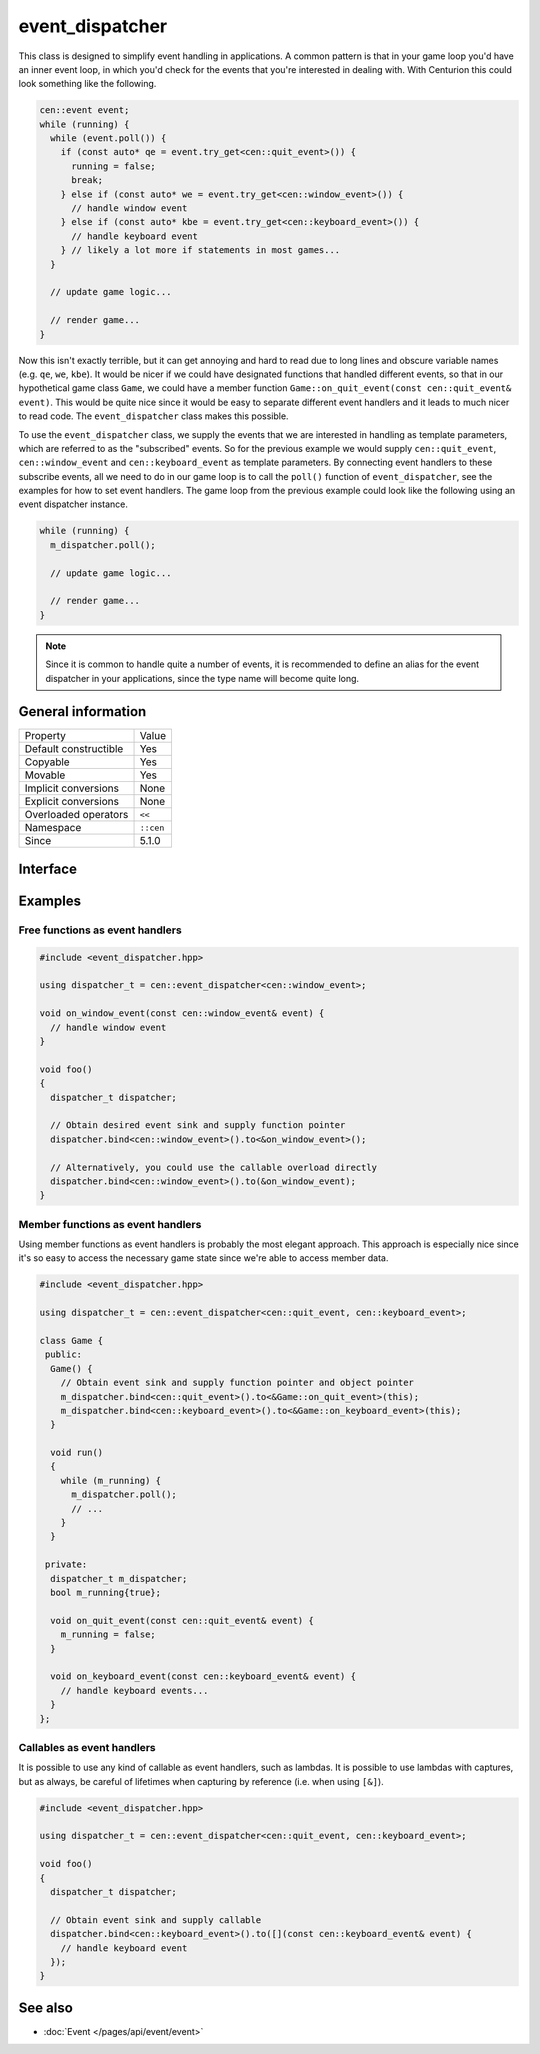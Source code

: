 event_dispatcher
================

This class is designed to simplify event handling in applications. A common 
pattern is that in your game loop you'd have an inner event loop, in which 
you'd check for the events that you're interested in dealing with. With 
Centurion this could look something like the following.

.. code:: c++

  cen::event event;
  while (running) {
    while (event.poll()) {
      if (const auto* qe = event.try_get<cen::quit_event>()) {
        running = false;
        break;
      } else if (const auto* we = event.try_get<cen::window_event>()) {
        // handle window event
      } else if (const auto* kbe = event.try_get<cen::keyboard_event>()) {
        // handle keyboard event
      } // likely a lot more if statements in most games...
    }

    // update game logic...

    // render game...
  }

Now this isn't exactly terrible, but it can get annoying and hard to read due 
to long lines and obscure variable names (e.g. ``qe``, ``we``, ``kbe``). It would 
be nicer if we could have designated functions that handled different events, so that 
in our hypothetical game class ``Game``, we could have a member function
``Game::on_quit_event(const cen::quit_event& event)``. This would be quite nice since it would 
be easy to separate different event handlers and it leads to much nicer to read code. The 
``event_dispatcher`` class makes this possible.

To use the ``event_dispatcher`` class, we supply the events that we are interested in
handling as template parameters, which are referred to as the "subscribed" events. So for the
previous example we would supply ``cen::quit_event``, ``cen::window_event`` and ``cen::keyboard_event``
as template parameters. By connecting event handlers to these subscribe events, all we need to do
in our game loop is to call the ``poll()`` function of ``event_dispatcher``, see the examples for
how to set event handlers. The game loop from the previous example could look like the
following using an event dispatcher instance.

.. code:: c++

  while (running) {
    m_dispatcher.poll(); 

    // update game logic...

    // render game...
  }

.. note::

  Since it is common to handle quite a number of events, it is recommended to define an alias 
  for the event dispatcher in your applications, since the type name will become quite long.

General information
-------------------

======================  =========================================
  Property               Value
----------------------  -----------------------------------------
Default constructible    Yes
Copyable                 Yes
Movable                  Yes
Implicit conversions     None
Explicit conversions     None
Overloaded operators     ``<<``
Namespace                ``::cen``
Since                    5.1.0
======================  =========================================

Interface 
---------

.. doxygenclass:: cen::event_dispatcher
  :members:
  :undoc-members:
  :outline:
  :no-link:

Examples
--------

Free functions as event handlers
~~~~~~~~~~~~~~~~~~~~~~~~~~~~~~~~

.. code:: C++

  #include <event_dispatcher.hpp>

  using dispatcher_t = cen::event_dispatcher<cen::window_event>;

  void on_window_event(const cen::window_event& event) {
    // handle window event
  }

  void foo() 
  {
    dispatcher_t dispatcher;

    // Obtain desired event sink and supply function pointer
    dispatcher.bind<cen::window_event>().to<&on_window_event>();

    // Alternatively, you could use the callable overload directly
    dispatcher.bind<cen::window_event>().to(&on_window_event);
  }

Member functions as event handlers
~~~~~~~~~~~~~~~~~~~~~~~~~~~~~~~~~~

Using member functions as event handlers is probably the most elegant approach. This 
approach is especially nice since it's so easy to access the necessary game state 
since we're able to access member data.

.. code:: C++

  #include <event_dispatcher.hpp>

  using dispatcher_t = cen::event_dispatcher<cen::quit_event, cen::keyboard_event>;

  class Game {
   public:
    Game() {
      // Obtain event sink and supply function pointer and object pointer
      m_dispatcher.bind<cen::quit_event>().to<&Game::on_quit_event>(this);
      m_dispatcher.bind<cen::keyboard_event>().to<&Game::on_keyboard_event>(this);
    }

    void run() 
    {
      while (m_running) {
        m_dispatcher.poll();
        // ...
      }
    }

   private:
    dispatcher_t m_dispatcher;
    bool m_running{true};

    void on_quit_event(const cen::quit_event& event) {
      m_running = false;
    }

    void on_keyboard_event(const cen::keyboard_event& event) {
      // handle keyboard events...
    }
  };

Callables as event handlers
~~~~~~~~~~~~~~~~~~~~~~~~~~~

It is possible to use any kind of callable as event handlers, such as lambdas. It is 
possible to use lambdas with captures, but as always, be careful of lifetimes when
capturing by reference (i.e. when using ``[&]``).

.. code:: C++ 

  #include <event_dispatcher.hpp>

  using dispatcher_t = cen::event_dispatcher<cen::quit_event, cen::keyboard_event>;

  void foo() 
  {
    dispatcher_t dispatcher;

    // Obtain event sink and supply callable
    dispatcher.bind<cen::keyboard_event>().to([](const cen::keyboard_event& event) {
      // handle keyboard event
    });
  }

See also
--------
* :doc:`Event </pages/api/event/event>`
